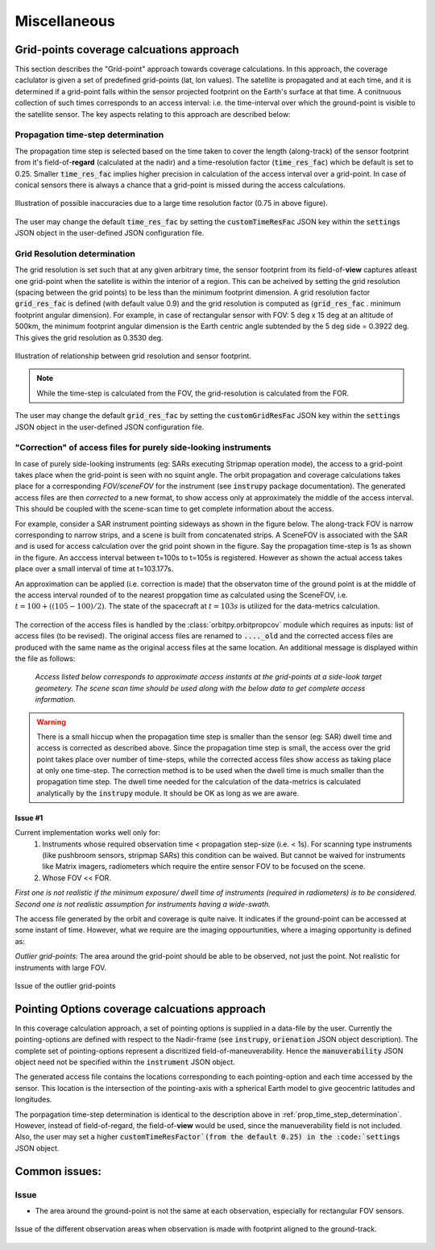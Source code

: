 Miscellaneous
**************

.. _grid_pnts_cov_calc_app:

Grid-points coverage calcuations approach
==========================================
This section describes the "Grid-point" approach towards coverage calculations. In this approach, the coverage caclulator is given a 
set of predefined grid-points (lat, lon values). The satellite is propagated and at each time, and it is determined if a grid-point falls
within the sensor projected footprint on the Earth's surface at that time. A conitnuous collection of such times corresponds to 
an access interval: i.e. the time-interval over which the ground-point is visible to the satellite sensor.
The key aspects relating to this approach are described below:

.. _prop_time_step_determination:

Propagation time-step determination
^^^^^^^^^^^^^^^^^^^^^^^^^^^^^^^^^^^^^^^^
The propagation time step is selected based on the time taken to cover the length (along-track) of the sensor footprint from it's field-of-**regard** (calculated 
at the nadir) and a time-resolution factor (:code:`time_res_fac`) which be default is set to 0.25. Smaller :code:`time_res_fac` implies higher precision
in calculation of the access interval over a grid-point. In case of conical sensors there is always a chance that a grid-point
is missed during the access calculations.

.. figure:: time_step_illus.png
    :scale: 75 %
    :align: center

    Illustration of possible inaccuracies due to a large time resolution factor (0.75 in above figure).

The user may change the default :code:`time_res_fac` by setting the :code:`customTimeResFac` JSON key within the :code:`settings` JSON
object in the user-defined JSON configuration file.

.. _grid_res_determination:

Grid Resolution determination
^^^^^^^^^^^^^^^^^^^^^^^^^^^^^^^^
The grid resolution is set such that at any given arbitrary time, the sensor footprint from its field-of-**view** captures atleast one grid-point
when the satellite is within the interior of a region. This can be acheived by setting the grid resolution (spacing between
the grid points) to be less than the minimum footprint dimension. A grid resolution factor :code:`grid_res_fac` is defined 
(with default value 0.9) and the grid resolution is computed as (:code:`grid_res_fac` . minimum footprint angular dimension).
For example, in case of rectangular sensor with FOV: 5 deg x 15 deg at an altitude of 500km, the minimum footprint angular dimension 
is the Earth centric angle subtended by the 5 deg side = 0.3922 deg. This gives the grid resolution as 0.3530 deg.

.. figure:: grid_res_illus.png
    :scale: 75 %
    :align: center

    Illustration of relationship between grid resolution and sensor footprint.

.. note:: While the time-step is calculated from the FOV, the  grid-resolution is calculated from the FOR.

The user may change the default :code:`grid_res_fac` by setting the :code:`customGridResFac` JSON key within the :code:`settings` JSON
object in the user-defined JSON configuration file.

.. _corr_acc_files:

"Correction" of access files for purely side-looking instruments
^^^^^^^^^^^^^^^^^^^^^^^^^^^^^^^^^^^^^^^^^^^^^^^^^^^^^^^^^^^^^^^^^^

In case of purely side-looking instruments (eg: SARs executing Stripmap operation mode), the access to a grid-point takes place when the grid-point
is seen with no squint angle. The orbit propagation and coverage calculations takes place for a corresponding *FOV/sceneFOV* for the instrument 
(see :code:`instrupy` package documentation). 
The generated access files are then *corrected* to a new format, to show access only at approximately the middle of the access interval. This should be 
coupled with the scene-scan time to get complete information about the access. 

For example, consider a SAR instrument pointing sideways as shown in the figure below. The along-track FOV is narrow
corresponding to narrow strips, and a scene is built from concatenated strips. A SceneFOV is associated with the SAR and is used for access 
calculation over the grid point shown in the figure. Say the propagation time-step is 1s as shown in the figure. An acccess interval between
t=100s to t=105s is registered. However as shown the actual access takes place over a small interval of time at t=103.177s. 

An approximation can be applied (i.e. correction is made) that the observaton time of the ground point is at the middle of the access
interval rounded of to the nearest propgation time as calculated using the SceneFOV, i.e. :math:`t= 100 + ((105-100)/2) % 1 = 103s`. The state 
of the spacecraft at :math:`t=103s` is utilized for the data-metrics calculation.


.. figure:: sar_access.png
    :scale: 75 %
    :align: center

The correction of the access files is handled by the :class:`orbitpy.orbitpropcov` module which requires as inputs: list of access files (to be revised). The original access files are renamed to :code:`...._old` and the corrected access files are
produced with the same name as the original access files at the same location. An additional message is displayed within the file as follows:
   
   *Access listed below corresponds to approximate access instants at the grid-points at a side-look target geometery. The scene scan time should be used along with the below data to get complete access information.*


.. warning:: There is a small hiccup when the propagation time step is smaller than the sensor (eg: SAR) dwell time and access is corrected as described above. 
            Since the propagation time step is small, the access over the grid point takes place over number of time-steps, while the corrected access
            files show access as taking place at only one time-step. The correction method is to be used when the dwell time is much smaller than the 
            propagation time step. The dwell time needed for the calculation of the data-metrics is calculated analytically by the :code:`instrupy` module.
            It should be OK as long as we are aware.

Issue #1
.........

Current implementation works well only for:
   1. Instruments whose required observation time < propagation step-size (i.e. < 1s).  For scanning type instruments 
      (like pushbroom sensors, stripmap SARs) this condition can be waived. But cannot be waived for instruments like Matrix imagers, radiometers 
      which require the entire sensor FOV to be focused on the scene. 
   2. Whose FOV << FOR.

*First one is not realistic if the minimum exposure/ dwell time of instruments 
(required in radiometers) is to be considered. Second one is not realistic assumption for 
instruments having a wide-swath.*

The access file generated by the orbit and coverage is quite naive. It indicates if the ground-point can be accessed at some instant of time.
However, what we require are the imaging oppourtunities, where a imaging opportunity is defined as:

*Outlier grid-points:* The area around the grid-point should be able to be observed, not just the point. Not realistic for instruments with large FOV.

.. figure:: outlier_grid_points.png
    :scale: 75 %
    :align: center

    Issue of the outlier grid-points

.. _pnt_opts_cov_calc_app:

Pointing Options coverage calcuations approach
===============================================
In this coverage calculation approach, a set of pointing options is supplied in a data-file by the user. Currently the pointing-options
are defined with respect to the Nadir-frame (see :code:`instrupy`, :code:`orienation` JSON object description). The complete set of pointing-options
represent a discritized field-of-maneuverability. Hence the :code:`manuverability` JSON object need not be specified within the  
:code:`instrument` JSON object.

The generated access file contains the locations corresponding to each pointing-option and each time accessed by the sensor. This location
is the intersection of the pointing-axis with a spherical Earth model to give geocentric latitudes and longitudes. 

The porpagation time-step determination is identical to the description above in :ref:`prop_time_step_determination`. However, instead of 
field-of-regard, the field-of-**view** would be used, since the manueverability field is not included. Also, the user may set a higher
:code:`customTimeResFactor`(from the default 0.25) in the :code:`settings` JSON object.  

Common issues:
==============

Issue
^^^^^^

* The area around the ground-point is not the same at each observation, especially for rectangular FOV sensors.

.. figure:: different_observation_areas.png
    :scale: 75 %
    :align: center

    Issue of the different observation areas when observation is made with footprint aligned to the ground-track.




